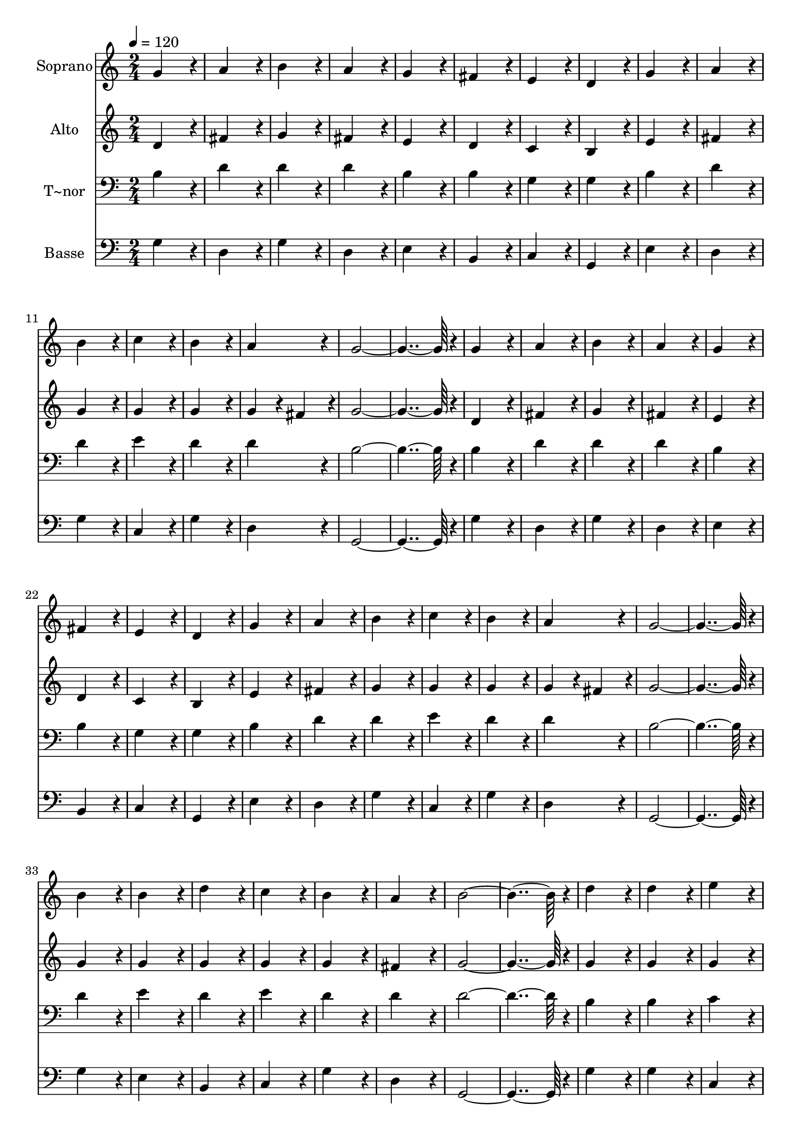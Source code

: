 % Lily was here -- automatically converted by c:/Program Files (x86)/LilyPond/usr/bin/midi2ly.py from output/004.mid
\version "2.14.0"

\layout {
  \context {
    \Voice
    \remove "Note_heads_engraver"
    \consists "Completion_heads_engraver"
    \remove "Rest_engraver"
    \consists "Completion_rest_engraver"
  }
}

trackAchannelA = {
  
  \time 2/4 
  
  \tempo 4 = 120 
  \skip 2*55 
  \time 4/4 
  \skip 1 
  | % 57
  
  \time 2/4 
  \skip 1*3 
  \tempo 4 = 60 
  \skip 2 
  | % 64
  
  \time 4/4 
  
}

trackA = <<
  \context Voice = voiceA \trackAchannelA
>>


trackBchannelA = {
  
  \set Staff.instrumentName = "Soprano"
  
  \time 2/4 
  
  \tempo 4 = 120 
  \skip 2*55 
  \time 4/4 
  \skip 1 
  | % 57
  
  \time 2/4 
  \skip 1*3 
  \tempo 4 = 60 
  \skip 2 
  | % 64
  
  \time 4/4 
  
}

trackBchannelB = \relative c {
  g''4*172/96 r4*20/96 a4*172/96 r4*20/96 
  | % 2
  b4*172/96 r4*20/96 a4*172/96 r4*20/96 
  | % 3
  g4*172/96 r4*20/96 fis4*172/96 r4*20/96 
  | % 4
  e4*172/96 r4*20/96 d4*172/96 r4*20/96 
  | % 5
  g4*172/96 r4*20/96 a4*172/96 r4*20/96 
  | % 6
  b4*172/96 r4*20/96 c4*172/96 r4*20/96 
  | % 7
  b4*172/96 r4*20/96 a4*172/96 r4*20/96 
  | % 8
  g4*364/96 r4*20/96 
  | % 9
  g4*172/96 r4*20/96 a4*172/96 r4*20/96 
  | % 10
  b4*172/96 r4*20/96 a4*172/96 r4*20/96 
  | % 11
  g4*172/96 r4*20/96 fis4*172/96 r4*20/96 
  | % 12
  e4*172/96 r4*20/96 d4*172/96 r4*20/96 
  | % 13
  g4*172/96 r4*20/96 a4*172/96 r4*20/96 
  | % 14
  b4*172/96 r4*20/96 c4*172/96 r4*20/96 
  | % 15
  b4*172/96 r4*20/96 a4*172/96 r4*20/96 
  | % 16
  g4*364/96 r4*20/96 
  | % 17
  b4*172/96 r4*20/96 b4*172/96 r4*20/96 
  | % 18
  d4*172/96 r4*20/96 c4*172/96 r4*20/96 
  | % 19
  b4*172/96 r4*20/96 a4*172/96 r4*20/96 
  | % 20
  b4*364/96 r4*20/96 
  | % 21
  d4*172/96 r4*20/96 d4*172/96 r4*20/96 
  | % 22
  e4*172/96 r4*20/96 d4*172/96 r4*20/96 
  | % 23
  c4*172/96 r4*20/96 b4*172/96 r4*20/96 
  | % 24
  a4*364/96 r4*20/96 
  | % 25
  b4*172/96 r4*20/96 d4*172/96 r4*20/96 
  | % 26
  c4*172/96 r4*20/96 b4*172/96 r4*20/96 
  | % 27
  g4*172/96 r4*20/96 a4*172/96 r4*20/96 
  | % 28
  b4*172/96 r4*20/96 g4*307/96 r4*77/96 b4*172/96 r4*20/96 
  | % 30
  b4*172/96 r4*20/96 c4*172/96 r4*20/96 
  | % 31
  b4*172/96 r4*20/96 a4*172/96 r4*20/96 
  | % 32
  g4*172/96 r4*20/96 fis4*172/96 r4*20/96 
  | % 33
  g128*115 
}

trackB = <<
  \context Voice = voiceA \trackBchannelA
  \context Voice = voiceB \trackBchannelB
>>


trackCchannelA = {
  
  \set Staff.instrumentName = "Alto"
  
  \time 2/4 
  
  \tempo 4 = 120 
  \skip 2*55 
  \time 4/4 
  \skip 1 
  | % 57
  
  \time 2/4 
  \skip 1*3 
  \tempo 4 = 60 
  \skip 2 
  | % 64
  
  \time 4/4 
  
}

trackCchannelB = \relative c {
  d'4*172/96 r4*20/96 fis4*172/96 r4*20/96 
  | % 2
  g4*172/96 r4*20/96 fis4*172/96 r4*20/96 
  | % 3
  e4*172/96 r4*20/96 d4*172/96 r4*20/96 
  | % 4
  c4*172/96 r4*20/96 b4*172/96 r4*20/96 
  | % 5
  e4*172/96 r4*20/96 fis4*172/96 r4*20/96 
  | % 6
  g4*172/96 r4*20/96 g4*172/96 r4*20/96 
  | % 7
  g4*172/96 r4*20/96 g4*86/96 r4*10/96 fis4*86/96 r4*10/96 
  | % 8
  g4*364/96 r4*20/96 
  | % 9
  d4*172/96 r4*20/96 fis4*172/96 r4*20/96 
  | % 10
  g4*172/96 r4*20/96 fis4*172/96 r4*20/96 
  | % 11
  e4*172/96 r4*20/96 d4*172/96 r4*20/96 
  | % 12
  c4*172/96 r4*20/96 b4*172/96 r4*20/96 
  | % 13
  e4*172/96 r4*20/96 fis4*172/96 r4*20/96 
  | % 14
  g4*172/96 r4*20/96 g4*172/96 r4*20/96 
  | % 15
  g4*172/96 r4*20/96 g4*86/96 r4*10/96 fis4*86/96 r4*10/96 
  | % 16
  g4*364/96 r4*20/96 
  | % 17
  g4*172/96 r4*20/96 g4*172/96 r4*20/96 
  | % 18
  g4*172/96 r4*20/96 g4*172/96 r4*20/96 
  | % 19
  g4*172/96 r4*20/96 fis4*172/96 r4*20/96 
  | % 20
  g4*364/96 r4*20/96 
  | % 21
  g4*172/96 r4*20/96 g4*172/96 r4*20/96 
  | % 22
  g4*172/96 r4*20/96 g4*172/96 r4*20/96 
  | % 23
  fis4*172/96 r4*20/96 g4*172/96 r4*20/96 
  | % 24
  fis4*364/96 r4*20/96 
  | % 25
  d4*172/96 r4*20/96 f4*172/96 r4*20/96 
  | % 26
  e4*172/96 r4*20/96 e4*172/96 r4*20/96 
  | % 27
  e4*172/96 r4*20/96 fis4*172/96 r4*20/96 
  | % 28
  g4*172/96 r4*20/96 e4*307/96 r4*77/96 d4*172/96 r4*20/96 
  | % 30
  d4*172/96 r4*20/96 e4*172/96 r4*20/96 
  | % 31
  d4*172/96 r4*20/96 d4*172/96 r4*20/96 
  | % 32
  b4*172/96 r4*20/96 d4*172/96 r4*20/96 
  | % 33
  d128*115 
}

trackC = <<
  \context Voice = voiceA \trackCchannelA
  \context Voice = voiceB \trackCchannelB
>>


trackDchannelA = {
  
  \set Staff.instrumentName = "T~nor"
  
  \time 2/4 
  
  \tempo 4 = 120 
  \skip 2*55 
  \time 4/4 
  \skip 1 
  | % 57
  
  \time 2/4 
  \skip 1*3 
  \tempo 4 = 60 
  \skip 2 
  | % 64
  
  \time 4/4 
  
}

trackDchannelB = \relative c {
  b'4*172/96 r4*20/96 d4*172/96 r4*20/96 
  | % 2
  d4*172/96 r4*20/96 d4*172/96 r4*20/96 
  | % 3
  b4*172/96 r4*20/96 b4*172/96 r4*20/96 
  | % 4
  g4*172/96 r4*20/96 g4*172/96 r4*20/96 
  | % 5
  b4*172/96 r4*20/96 d4*172/96 r4*20/96 
  | % 6
  d4*172/96 r4*20/96 e4*172/96 r4*20/96 
  | % 7
  d4*172/96 r4*20/96 d4*172/96 r4*20/96 
  | % 8
  b4*364/96 r4*20/96 
  | % 9
  b4*172/96 r4*20/96 d4*172/96 r4*20/96 
  | % 10
  d4*172/96 r4*20/96 d4*172/96 r4*20/96 
  | % 11
  b4*172/96 r4*20/96 b4*172/96 r4*20/96 
  | % 12
  g4*172/96 r4*20/96 g4*172/96 r4*20/96 
  | % 13
  b4*172/96 r4*20/96 d4*172/96 r4*20/96 
  | % 14
  d4*172/96 r4*20/96 e4*172/96 r4*20/96 
  | % 15
  d4*172/96 r4*20/96 d4*172/96 r4*20/96 
  | % 16
  b4*364/96 r4*20/96 
  | % 17
  d4*172/96 r4*20/96 e4*172/96 r4*20/96 
  | % 18
  d4*172/96 r4*20/96 e4*172/96 r4*20/96 
  | % 19
  d4*172/96 r4*20/96 d4*172/96 r4*20/96 
  | % 20
  d4*364/96 r4*20/96 
  | % 21
  b4*172/96 r4*20/96 b4*172/96 r4*20/96 
  | % 22
  c4*172/96 r4*20/96 b4*172/96 r4*20/96 
  | % 23
  c4*172/96 r4*20/96 d4*172/96 r4*20/96 
  | % 24
  a4*364/96 r4*20/96 
  | % 25
  g4*172/96 r4*20/96 a4*172/96 r4*20/96 
  | % 26
  a4*172/96 r4*20/96 g4*172/96 r4*20/96 
  | % 27
  b4*172/96 r4*20/96 d4*172/96 r4*20/96 
  | % 28
  d4*172/96 r4*20/96 c4*307/96 r4*77/96 g4*172/96 r4*20/96 
  | % 30
  g4*172/96 r4*20/96 g4*172/96 r4*20/96 
  | % 31
  g4*172/96 r4*20/96 fis4*172/96 r4*20/96 
  | % 32
  g4*172/96 r4*20/96 a4*172/96 r4*20/96 
  | % 33
  b128*115 
}

trackD = <<

  \clef bass
  
  \context Voice = voiceA \trackDchannelA
  \context Voice = voiceB \trackDchannelB
>>


trackEchannelA = {
  
  \set Staff.instrumentName = "Basse"
  
  \time 2/4 
  
  \tempo 4 = 120 
  \skip 2*55 
  \time 4/4 
  \skip 1 
  | % 57
  
  \time 2/4 
  \skip 1*3 
  \tempo 4 = 60 
  \skip 2 
  | % 64
  
  \time 4/4 
  
}

trackEchannelB = \relative c {
  g'4*172/96 r4*20/96 d4*172/96 r4*20/96 
  | % 2
  g4*172/96 r4*20/96 d4*172/96 r4*20/96 
  | % 3
  e4*172/96 r4*20/96 b4*172/96 r4*20/96 
  | % 4
  c4*172/96 r4*20/96 g4*172/96 r4*20/96 
  | % 5
  e'4*172/96 r4*20/96 d4*172/96 r4*20/96 
  | % 6
  g4*172/96 r4*20/96 c,4*172/96 r4*20/96 
  | % 7
  g'4*172/96 r4*20/96 d4*172/96 r4*20/96 
  | % 8
  g,4*364/96 r4*20/96 
  | % 9
  g'4*172/96 r4*20/96 d4*172/96 r4*20/96 
  | % 10
  g4*172/96 r4*20/96 d4*172/96 r4*20/96 
  | % 11
  e4*172/96 r4*20/96 b4*172/96 r4*20/96 
  | % 12
  c4*172/96 r4*20/96 g4*172/96 r4*20/96 
  | % 13
  e'4*172/96 r4*20/96 d4*172/96 r4*20/96 
  | % 14
  g4*172/96 r4*20/96 c,4*172/96 r4*20/96 
  | % 15
  g'4*172/96 r4*20/96 d4*172/96 r4*20/96 
  | % 16
  g,4*364/96 r4*20/96 
  | % 17
  g'4*172/96 r4*20/96 e4*172/96 r4*20/96 
  | % 18
  b4*172/96 r4*20/96 c4*172/96 r4*20/96 
  | % 19
  g'4*172/96 r4*20/96 d4*172/96 r4*20/96 
  | % 20
  g,4*364/96 r4*20/96 
  | % 21
  g'4*172/96 r4*20/96 g4*172/96 r4*20/96 
  | % 22
  c,4*172/96 r4*20/96 g4*172/96 r4*20/96 
  | % 23
  a4*172/96 r4*20/96 g4*172/96 r4*20/96 
  | % 24
  d'4*364/96 r4*20/96 
  | % 25
  g4*172/96 r4*20/96 d4*172/96 r4*20/96 
  | % 26
  a4*172/96 r4*20/96 e'4*172/96 r4*20/96 
  | % 27
  e4*172/96 r4*20/96 d4*172/96 r4*20/96 
  | % 28
  g4*172/96 r4*20/96 c,4*307/96 r4*77/96 g'4*172/96 r4*20/96 
  | % 30
  g,4*172/96 r4*20/96 c4*172/96 r4*20/96 
  | % 31
  g4*172/96 r4*20/96 d'4*172/96 r4*20/96 
  | % 32
  e4*172/96 r4*20/96 d4*172/96 r4*20/96 
  | % 33
  g,128*115 
}

trackE = <<

  \clef bass
  
  \context Voice = voiceA \trackEchannelA
  \context Voice = voiceB \trackEchannelB
>>


\score {
  <<
    \context Staff=trackB \trackA
    \context Staff=trackB \trackB
    \context Staff=trackC \trackA
    \context Staff=trackC \trackC
    \context Staff=trackD \trackA
    \context Staff=trackD \trackD
    \context Staff=trackE \trackA
    \context Staff=trackE \trackE
  >>
  \layout {}
  \midi {}
}
